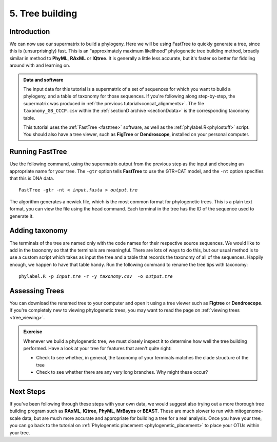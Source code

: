 .. _tree_building:

.. role:: var

================
5. Tree building
================

Introduction
============

We can now use our supermatrix to build a phylogeny. Here we will be using FastTree to quickly generate a tree, since this is (unsurprisingly) fast. This is an "approximately maximum likelihood" phylogenetic tree building method, broadly similar in method to **PhyML**, **RAxML** or **IQtree**. It is generally a little less accurate, but it's faster so better for fiddling around with and learning on.

.. admonition:: Data and software
	:class: green 
	
	The input data for this tutorial is a supermatrix of a set of sequences for which you want to build a phylogeny, and a table of taxonomy for those sequences. If you're following along step-by-step, the supermatrix was produced in :ref:`the previous tutorial<concat_alignments>`. The file ``taxonomy_GB_CCCP.csv`` within the :ref:`sectionD archive <sectionDdata>` is the corresponding taxonomy table.
	
	This tutorial uses the :ref:`FastTree <fasttree>` software, as well as the :ref:`phylabel.R<phylostuff>` script. You should also have a tree viewer, such as **FigTree** or **Dendroscope**, installed on your personal computer.

Running FastTree
================

Use the following command, using the supermatrix output from the previous step as the input and choosing an appropriate name for your tree. The ``-gtr`` option tells **FastTree** to use the GTR+CAT model, and the ``-nt`` option specifies that this is DNA data.

.. parsed-literal::

	FastTree -gtr -nt < :var:`input.fasta` > :var:`output.tre`

The algorithm generates a newick file, which is the most common format for phylogenetic trees. This is a plain text format, you can view the file using the ``head`` command. Each terminal in the tree has the ID of the sequence used to generate it. 

Adding taxonomy
===============

The terminals of the tree are named only with the code names for their respective source sequences. We would like to add in the taxonomy so that the terminals are meaningful. There are lots of ways to do this, but our usual method is to use a custom script which takes as input the tree and a table that records the taxonomy of all of the sequences. Happily enough, we happen to have that table handy. Run the following command to rename the tree tips with taxonomy:

.. parsed-literal::
	
	phylabel.R -p :var:`input.tre` -r -y :var:`taxonomy.csv`  -o :var:`output.tre`
	

Assessing Trees
===============

You can download the renamed tree to your computer and open it using a tree viewer such as **Figtree** or **Dendroscope**. If you're completely new to viewing phylogenetic trees, you may want to read the page on :ref:`viewing trees <tree_viewing>`.

.. admonition:: Exercise
	
	Whenever we build a phylogenetic tree, we must closely inspect it to determine how well the tree building performed. Have a look at your tree for features that aren't quite right:
	
	* Check to see whether, in general, the taxonomy of your terminals matches the clade structure of the tree
	* Check to see whether there are any very long branches. Why might these occur?
	

Next Steps
==========

If you've been following through these steps with your own data, we would suggest also trying out a more thorough tree building program such as **RAxML**, **IQtree**, **PhyML**, **MrBayes** or **BEAST**. These are much slower to run with mitogenome-scale data, but are much more accurate and appropriate for building a tree for a real analysis. Once you have your tree, you can go back to the tutorial on :ref:`Phylogenetic placement <phylogenetic_placement>` to place your OTUs within your tree.
